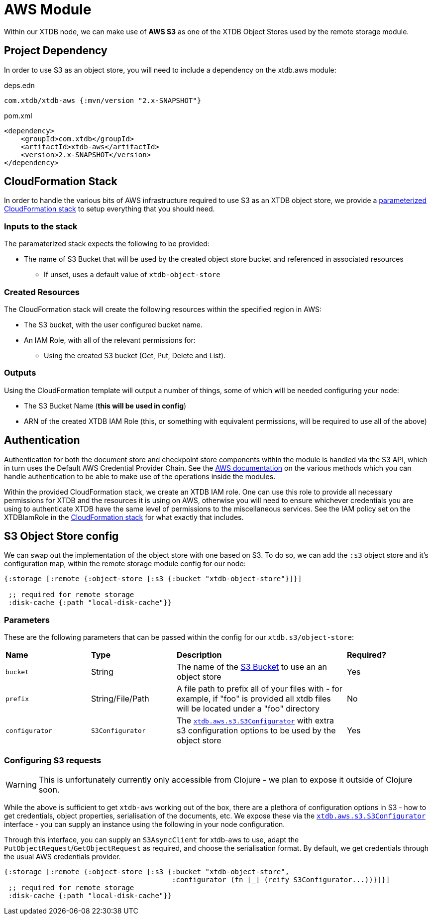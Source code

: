 = AWS Module

Within our XTDB node, we can make use of **AWS S3** as one of the XTDB Object Stores used by the remote storage module.

== Project Dependency

In order to use S3 as an object store, you will need to include a dependency on the xtdb.aws module:

.deps.edn
[source,clojure]
----
com.xtdb/xtdb-aws {:mvn/version "2.x-SNAPSHOT"}
----

.pom.xml
[source,xml]
----
<dependency>
    <groupId>com.xtdb</groupId>
    <artifactId>xtdb-aws</artifactId>
    <version>2.x-SNAPSHOT</version>
</dependency>
----

== CloudFormation Stack

In order to handle the various bits of AWS infrastructure required to use S3 as an XTDB object store, we provide a link:cloudformation/s3-stack.yml[parameterized CloudFormation stack] to setup everything that you should need.

=== Inputs to the stack

The paramaterized stack expects the following to be provided:

* The name of S3 Bucket that will be used by the created object store bucket and referenced in associated resources
** If unset, uses a default value of `xtdb-object-store`

=== Created Resources

The CloudFormation stack will create the following resources within the specified region in AWS:

* The S3 bucket, with the user configured bucket name.
* An IAM Role, with all of the relevant permissions for:
** Using the created S3 bucket (Get, Put, Delete and List).

=== Outputs

Using the CloudFormation template will output a number of things, some of which will be needed configuring your node:

* The S3 Bucket Name (**this will be used in config**)
* ARN of the created XTDB IAM Role (this, or something with equivalent permissions, will be required to use all of the above)

== Authentication

Authentication for both the document store and checkpoint store components within the module is handled via the S3 API, which in turn uses the Default AWS Credential Provider Chain.
See the https://docs.aws.amazon.com/sdk-for-java/v1/developer-guide/credentials.html#credentials-default[AWS documentation] on the various methods which you can handle authentication to be able to make use of the operations inside the modules.

Within the provided CloudFormation stack, we create an XTDB IAM role.
One can use this role to provide all necessary permissions for XTDB and the resources it is using on AWS, otherwise you will need to ensure whichever credentials you are using to authenticate XTDB have the same level of permissions to the miscellaneous services.
See the IAM policy set on the XTDBIamRole in the link:cloudformation/s3-stack.yml[CloudFormation stack] for what exactly that includes.

== S3 Object Store config

We can swap out the implementation of the object store with one based on S3. To do so, we can add the `:s3` object store and it's configuration map, within the remote storage module config for our node:

[source,clojure]
----
{:storage [:remote {:object-store [:s3 {:bucket "xtdb-object-store"}]}]

 ;; required for remote storage
 :disk-cache {:path "local-disk-cache"}}
----

=== Parameters

These are the following parameters that can be passed within the config for our `xtdb.s3/object-store`:
[cols="1,1,2,1"]
|===
| *Name* | *Type* | *Description* | *Required?*
| `bucket`
| String 
| The name of the https://docs.aws.amazon.com/AmazonS3/latest/userguide/UsingBucket.html[S3 Bucket] to use an an object store
| Yes

|`prefix`
| String/File/Path
| A file path to prefix all of your files with - for example, if "foo" is provided all xtdb files will be located under a "foo" directory
| No

| `configurator`
| `S3Configurator`
| The https://github.com/xtdb/xtdb/blob/main/modules/s3/src/main/java/xtdb/aws/s3/S3Configurator.java[`xtdb.aws.s3.S3Configurator`] with extra s3 configuration options to be used by the object store
| Yes
|=== 

=== Configuring S3 requests

WARNING: This is unfortunately currently only accessible from Clojure - we plan to expose it outside of Clojure soon.

While the above is sufficient to get `xtdb-aws` working out of the box, there are a plethora of configuration options in S3 - how to get credentials, object properties, serialisation of the documents, etc.
We expose these via the https://github.com/xtdb/xtdb/blob/main/modules/s3/src/main/java/xtdb/aws/s3/S3Configurator.java[`xtdb.aws.s3.S3Configurator`] interface - you can supply an instance using the following in your node configuration.

Through this interface, you can supply an `S3AsyncClient` for xtdb-aws to use, adapt the `PutObjectRequest`/`GetObjectRequest` as required, and choose the serialisation format.
By default, we get credentials through the usual AWS credentials provider.

[source,clojure]
----
{:storage [:remote {:object-store [:s3 {:bucket "xtdb-object-store",
                                        :configurator (fn [_] (reify S3Configurator...))}]}]
 ;; required for remote storage
 :disk-cache {:path "local-disk-cache"}}
----
